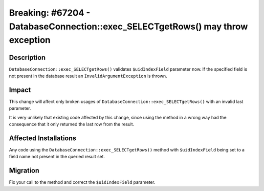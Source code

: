 ===============================================================================
Breaking: #67204 - DatabaseConnection::exec_SELECTgetRows() may throw exception
===============================================================================

Description
===========

``DatabaseConnection::exec_SELECTgetRows()`` validates ``$uidIndexField`` parameter now.
If the specified field is not present in the database result an ``InvalidArgumentException`` is thrown.


Impact
======

This change will affect only broken usages of ``DatabaseConnection::exec_SELECTgetRows()`` with an invalid last
parameter.

It is very unlikely that existing code affected by this change, since using the method in a wrong way had the
consequence that it only returned the last row from the result.


Affected Installations
======================

Any code using the ``DatabaseConnection::exec_SELECTgetRows()`` method with ``$uidIndexField`` being set to a field
name not present in the queried result set.


Migration
=========

Fix your call to the method and correct the ``$uidIndexField`` parameter.
